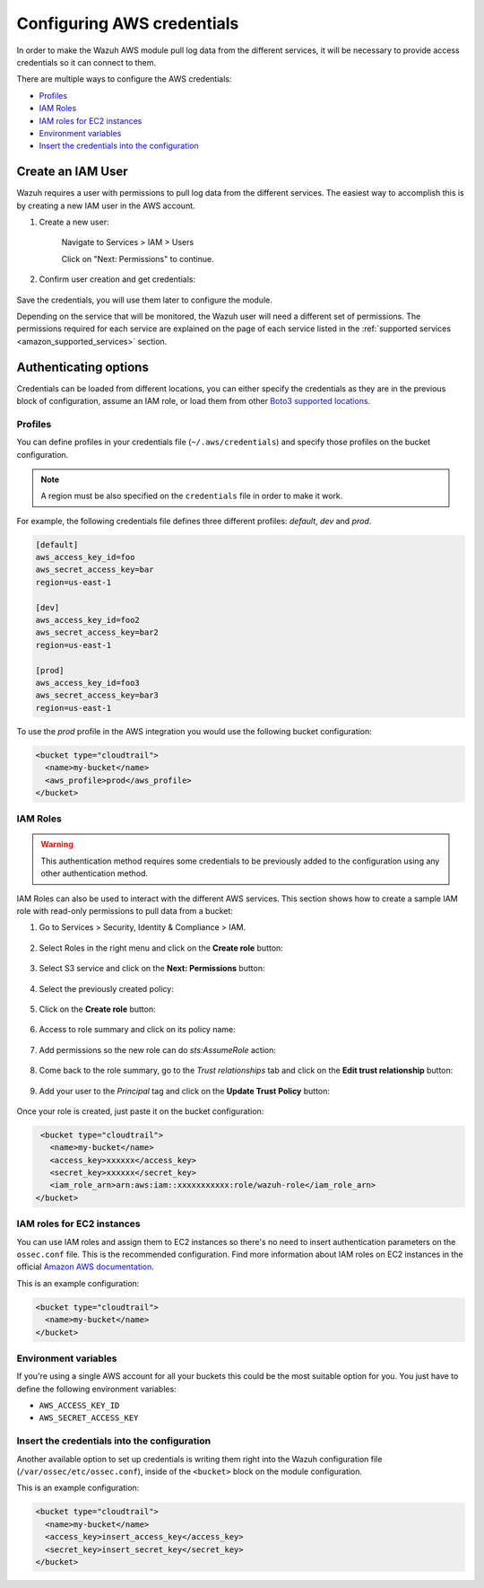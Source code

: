 .. Copyright (C) 2015, Wazuh, Inc.

.. meta::
  :description: Learn about the different ways to configure your AWS credentials when monitoring AWS services with Wazuh.
  
.. _amazon_credentials:

Configuring AWS credentials
===========================

In order to make the Wazuh AWS module pull log data from the different services, it will be necessary to provide access credentials so it can connect to them.

There are multiple ways to configure the AWS credentials:

- `Profiles`_
- `IAM Roles`_
- `IAM roles for EC2 instances`_
- `Environment variables`_
- `Insert the credentials into the configuration`_

Create an IAM User
------------------

Wazuh requires a user with permissions to pull log data from the different services. The easiest way to accomplish this is by creating a new IAM user in the AWS account.

1. Create a new user:

    Navigate to Services > IAM > Users

    .. thumbnail:: ../../../images/aws/aws-user.png
      :align: center
      :width: 70%

    Click on "Next: Permissions" to continue.

2. Confirm user creation and get credentials:

    .. thumbnail:: ../../../images/aws/aws-summary-user.png
      :align: center
      :width: 70%

Save the credentials, you will use them later to configure the module.

Depending on the service that will be monitored, the Wazuh user will need a different set of permissions. The permissions required for each service are explained on the page of each service listed in the :ref:`supported services <amazon_supported_services>` section.

Authenticating options
----------------------

Credentials can be loaded from different locations, you can either specify the credentials as they are in the previous block of configuration, assume an IAM role, or load them from other `Boto3 supported locations <http://boto3.readthedocs.io/en/latest/guide/configuration.html#configuring-credentials>`_.

.. _aws_profile:

Profiles
^^^^^^^^

You can define profiles in your credentials file (``~/.aws/credentials``) and specify those profiles on the bucket configuration.

.. note::
  A region must be also specified on the ``credentials`` file in order to make it work.

For example, the following credentials file defines three different profiles: *default*, *dev* and *prod*.

.. code-block:: ini

  [default]
  aws_access_key_id=foo
  aws_secret_access_key=bar
  region=us-east-1

  [dev]
  aws_access_key_id=foo2
  aws_secret_access_key=bar2
  region=us-east-1

  [prod]
  aws_access_key_id=foo3
  aws_secret_access_key=bar3
  region=us-east-1

To use the *prod* profile in the AWS integration you would use the following bucket configuration:

.. code-block:: xml

  <bucket type="cloudtrail">
    <name>my-bucket</name>
    <aws_profile>prod</aws_profile>
  </bucket>

IAM Roles
^^^^^^^^^

.. warning::
  This authentication method requires some credentials to be previously added to the configuration using any other authentication method.

IAM Roles can also be used to interact with the different AWS services. This section shows how to create a sample IAM role with read-only permissions to pull data from a bucket:

1. Go to Services > Security, Identity & Compliance > IAM.

    .. thumbnail:: ../../../images/aws/aws-create-role-1.png
      :align: center
      :width: 70%

2. Select Roles in the right menu and click on the **Create role** button:

    .. thumbnail:: ../../../images/aws/aws-create-role-2.png
      :align: center
      :width: 70%

3. Select S3 service and click on the **Next: Permissions** button:

    .. thumbnail:: ../../../images/aws/aws-create-role-4.png
      :align: center
      :width: 70%

4. Select the previously created policy:

    .. thumbnail:: ../../../images/aws/aws-create-role-5.png
      :align: center
      :width: 70%

5. Click on the **Create role** button:

    .. thumbnail:: ../../../images/aws/aws-create-role-6.png
      :align: center
      :width: 70%

6. Access to role summary and click on its policy name:

    .. thumbnail:: ../../../images/aws/aws-create-role-7.png
      :align: center
      :width: 70%

7. Add permissions so the new role can do *sts:AssumeRole* action:

    .. thumbnail:: ../../../images/aws/aws-create-role-8.png
      :align: center
      :width: 70%

8. Come back to the role summary, go to the *Trust relationships* tab and click on the **Edit trust relationship** button:

    .. thumbnail:: ../../../images/aws/aws-create-role-9.png
      :align: center
      :width: 70%

9. Add your user to the *Principal* tag and click on the **Update Trust Policy** button:

    .. thumbnail:: ../../../images/aws/aws-create-role-10.png
      :align: center
      :width: 70%

Once your role is created, just paste it on the bucket configuration:

.. code-block:: xml

  <bucket type="cloudtrail">
    <name>my-bucket</name>
    <access_key>xxxxxx</access_key>
    <secret_key>xxxxxx</secret_key>
    <iam_role_arn>arn:aws:iam::xxxxxxxxxxx:role/wazuh-role</iam_role_arn>
 </bucket>

IAM roles for EC2 instances
^^^^^^^^^^^^^^^^^^^^^^^^^^^

You can use IAM roles and assign them to EC2 instances so there's no need to insert authentication parameters on the ``ossec.conf`` file. This is the recommended configuration. Find more information about IAM roles on EC2 instances in the official `Amazon AWS documentation <https://docs.aws.amazon.com/AWSEC2/latest/UserGuide/iam-roles-for-amazon-ec2.html>`_.

This is an example configuration:

.. code-block:: xml

  <bucket type="cloudtrail">
    <name>my-bucket</name>
  </bucket>

Environment variables
^^^^^^^^^^^^^^^^^^^^^

If you're using a single AWS account for all your buckets this could be the most suitable option for you. You just have to define the following environment variables:

* ``AWS_ACCESS_KEY_ID``
* ``AWS_SECRET_ACCESS_KEY``

Insert the credentials into the configuration
^^^^^^^^^^^^^^^^^^^^^^^^^^^^^^^^^^^^^^^^^^^^^

Another available option to set up credentials is writing them right into the Wazuh configuration file (``/var/ossec/etc/ossec.conf``), inside of the ``<bucket>`` block on the module configuration.

This is an example configuration:

.. code-block:: xml

  <bucket type="cloudtrail">
    <name>my-bucket</name>
    <access_key>insert_access_key</access_key>
    <secret_key>insert_secret_key</secret_key>
  </bucket>
